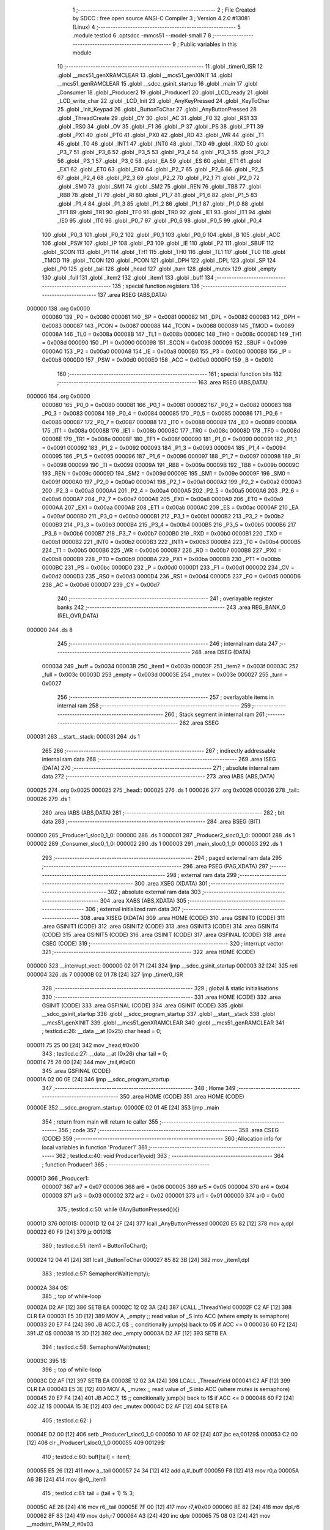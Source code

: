                                       1 ;--------------------------------------------------------
                                      2 ; File Created by SDCC : free open source ANSI-C Compiler
                                      3 ; Version 4.2.0 #13081 (Linux)
                                      4 ;--------------------------------------------------------
                                      5 	.module testlcd
                                      6 	.optsdcc -mmcs51 --model-small
                                      7 	
                                      8 ;--------------------------------------------------------
                                      9 ; Public variables in this module
                                     10 ;--------------------------------------------------------
                                     11 	.globl _timer0_ISR
                                     12 	.globl __mcs51_genXRAMCLEAR
                                     13 	.globl __mcs51_genXINIT
                                     14 	.globl __mcs51_genRAMCLEAR
                                     15 	.globl __sdcc_gsinit_startup
                                     16 	.globl _main
                                     17 	.globl _Consumer
                                     18 	.globl _Producer2
                                     19 	.globl _Producer1
                                     20 	.globl _LCD_ready
                                     21 	.globl _LCD_write_char
                                     22 	.globl _LCD_Init
                                     23 	.globl _AnyKeyPressed
                                     24 	.globl _KeyToChar
                                     25 	.globl _Init_Keypad
                                     26 	.globl _ButtonToChar
                                     27 	.globl _AnyButtonPressed
                                     28 	.globl _ThreadCreate
                                     29 	.globl _CY
                                     30 	.globl _AC
                                     31 	.globl _F0
                                     32 	.globl _RS1
                                     33 	.globl _RS0
                                     34 	.globl _OV
                                     35 	.globl _F1
                                     36 	.globl _P
                                     37 	.globl _PS
                                     38 	.globl _PT1
                                     39 	.globl _PX1
                                     40 	.globl _PT0
                                     41 	.globl _PX0
                                     42 	.globl _RD
                                     43 	.globl _WR
                                     44 	.globl _T1
                                     45 	.globl _T0
                                     46 	.globl _INT1
                                     47 	.globl _INT0
                                     48 	.globl _TXD
                                     49 	.globl _RXD
                                     50 	.globl _P3_7
                                     51 	.globl _P3_6
                                     52 	.globl _P3_5
                                     53 	.globl _P3_4
                                     54 	.globl _P3_3
                                     55 	.globl _P3_2
                                     56 	.globl _P3_1
                                     57 	.globl _P3_0
                                     58 	.globl _EA
                                     59 	.globl _ES
                                     60 	.globl _ET1
                                     61 	.globl _EX1
                                     62 	.globl _ET0
                                     63 	.globl _EX0
                                     64 	.globl _P2_7
                                     65 	.globl _P2_6
                                     66 	.globl _P2_5
                                     67 	.globl _P2_4
                                     68 	.globl _P2_3
                                     69 	.globl _P2_2
                                     70 	.globl _P2_1
                                     71 	.globl _P2_0
                                     72 	.globl _SM0
                                     73 	.globl _SM1
                                     74 	.globl _SM2
                                     75 	.globl _REN
                                     76 	.globl _TB8
                                     77 	.globl _RB8
                                     78 	.globl _TI
                                     79 	.globl _RI
                                     80 	.globl _P1_7
                                     81 	.globl _P1_6
                                     82 	.globl _P1_5
                                     83 	.globl _P1_4
                                     84 	.globl _P1_3
                                     85 	.globl _P1_2
                                     86 	.globl _P1_1
                                     87 	.globl _P1_0
                                     88 	.globl _TF1
                                     89 	.globl _TR1
                                     90 	.globl _TF0
                                     91 	.globl _TR0
                                     92 	.globl _IE1
                                     93 	.globl _IT1
                                     94 	.globl _IE0
                                     95 	.globl _IT0
                                     96 	.globl _P0_7
                                     97 	.globl _P0_6
                                     98 	.globl _P0_5
                                     99 	.globl _P0_4
                                    100 	.globl _P0_3
                                    101 	.globl _P0_2
                                    102 	.globl _P0_1
                                    103 	.globl _P0_0
                                    104 	.globl _B
                                    105 	.globl _ACC
                                    106 	.globl _PSW
                                    107 	.globl _IP
                                    108 	.globl _P3
                                    109 	.globl _IE
                                    110 	.globl _P2
                                    111 	.globl _SBUF
                                    112 	.globl _SCON
                                    113 	.globl _P1
                                    114 	.globl _TH1
                                    115 	.globl _TH0
                                    116 	.globl _TL1
                                    117 	.globl _TL0
                                    118 	.globl _TMOD
                                    119 	.globl _TCON
                                    120 	.globl _PCON
                                    121 	.globl _DPH
                                    122 	.globl _DPL
                                    123 	.globl _SP
                                    124 	.globl _P0
                                    125 	.globl _tail
                                    126 	.globl _head
                                    127 	.globl _turn
                                    128 	.globl _mutex
                                    129 	.globl _empty
                                    130 	.globl _full
                                    131 	.globl _item2
                                    132 	.globl _item1
                                    133 	.globl _buff
                                    134 ;--------------------------------------------------------
                                    135 ; special function registers
                                    136 ;--------------------------------------------------------
                                    137 	.area RSEG    (ABS,DATA)
      000000                        138 	.org 0x0000
                           000080   139 _P0	=	0x0080
                           000081   140 _SP	=	0x0081
                           000082   141 _DPL	=	0x0082
                           000083   142 _DPH	=	0x0083
                           000087   143 _PCON	=	0x0087
                           000088   144 _TCON	=	0x0088
                           000089   145 _TMOD	=	0x0089
                           00008A   146 _TL0	=	0x008a
                           00008B   147 _TL1	=	0x008b
                           00008C   148 _TH0	=	0x008c
                           00008D   149 _TH1	=	0x008d
                           000090   150 _P1	=	0x0090
                           000098   151 _SCON	=	0x0098
                           000099   152 _SBUF	=	0x0099
                           0000A0   153 _P2	=	0x00a0
                           0000A8   154 _IE	=	0x00a8
                           0000B0   155 _P3	=	0x00b0
                           0000B8   156 _IP	=	0x00b8
                           0000D0   157 _PSW	=	0x00d0
                           0000E0   158 _ACC	=	0x00e0
                           0000F0   159 _B	=	0x00f0
                                    160 ;--------------------------------------------------------
                                    161 ; special function bits
                                    162 ;--------------------------------------------------------
                                    163 	.area RSEG    (ABS,DATA)
      000000                        164 	.org 0x0000
                           000080   165 _P0_0	=	0x0080
                           000081   166 _P0_1	=	0x0081
                           000082   167 _P0_2	=	0x0082
                           000083   168 _P0_3	=	0x0083
                           000084   169 _P0_4	=	0x0084
                           000085   170 _P0_5	=	0x0085
                           000086   171 _P0_6	=	0x0086
                           000087   172 _P0_7	=	0x0087
                           000088   173 _IT0	=	0x0088
                           000089   174 _IE0	=	0x0089
                           00008A   175 _IT1	=	0x008a
                           00008B   176 _IE1	=	0x008b
                           00008C   177 _TR0	=	0x008c
                           00008D   178 _TF0	=	0x008d
                           00008E   179 _TR1	=	0x008e
                           00008F   180 _TF1	=	0x008f
                           000090   181 _P1_0	=	0x0090
                           000091   182 _P1_1	=	0x0091
                           000092   183 _P1_2	=	0x0092
                           000093   184 _P1_3	=	0x0093
                           000094   185 _P1_4	=	0x0094
                           000095   186 _P1_5	=	0x0095
                           000096   187 _P1_6	=	0x0096
                           000097   188 _P1_7	=	0x0097
                           000098   189 _RI	=	0x0098
                           000099   190 _TI	=	0x0099
                           00009A   191 _RB8	=	0x009a
                           00009B   192 _TB8	=	0x009b
                           00009C   193 _REN	=	0x009c
                           00009D   194 _SM2	=	0x009d
                           00009E   195 _SM1	=	0x009e
                           00009F   196 _SM0	=	0x009f
                           0000A0   197 _P2_0	=	0x00a0
                           0000A1   198 _P2_1	=	0x00a1
                           0000A2   199 _P2_2	=	0x00a2
                           0000A3   200 _P2_3	=	0x00a3
                           0000A4   201 _P2_4	=	0x00a4
                           0000A5   202 _P2_5	=	0x00a5
                           0000A6   203 _P2_6	=	0x00a6
                           0000A7   204 _P2_7	=	0x00a7
                           0000A8   205 _EX0	=	0x00a8
                           0000A9   206 _ET0	=	0x00a9
                           0000AA   207 _EX1	=	0x00aa
                           0000AB   208 _ET1	=	0x00ab
                           0000AC   209 _ES	=	0x00ac
                           0000AF   210 _EA	=	0x00af
                           0000B0   211 _P3_0	=	0x00b0
                           0000B1   212 _P3_1	=	0x00b1
                           0000B2   213 _P3_2	=	0x00b2
                           0000B3   214 _P3_3	=	0x00b3
                           0000B4   215 _P3_4	=	0x00b4
                           0000B5   216 _P3_5	=	0x00b5
                           0000B6   217 _P3_6	=	0x00b6
                           0000B7   218 _P3_7	=	0x00b7
                           0000B0   219 _RXD	=	0x00b0
                           0000B1   220 _TXD	=	0x00b1
                           0000B2   221 _INT0	=	0x00b2
                           0000B3   222 _INT1	=	0x00b3
                           0000B4   223 _T0	=	0x00b4
                           0000B5   224 _T1	=	0x00b5
                           0000B6   225 _WR	=	0x00b6
                           0000B7   226 _RD	=	0x00b7
                           0000B8   227 _PX0	=	0x00b8
                           0000B9   228 _PT0	=	0x00b9
                           0000BA   229 _PX1	=	0x00ba
                           0000BB   230 _PT1	=	0x00bb
                           0000BC   231 _PS	=	0x00bc
                           0000D0   232 _P	=	0x00d0
                           0000D1   233 _F1	=	0x00d1
                           0000D2   234 _OV	=	0x00d2
                           0000D3   235 _RS0	=	0x00d3
                           0000D4   236 _RS1	=	0x00d4
                           0000D5   237 _F0	=	0x00d5
                           0000D6   238 _AC	=	0x00d6
                           0000D7   239 _CY	=	0x00d7
                                    240 ;--------------------------------------------------------
                                    241 ; overlayable register banks
                                    242 ;--------------------------------------------------------
                                    243 	.area REG_BANK_0	(REL,OVR,DATA)
      000000                        244 	.ds 8
                                    245 ;--------------------------------------------------------
                                    246 ; internal ram data
                                    247 ;--------------------------------------------------------
                                    248 	.area DSEG    (DATA)
                           000034   249 _buff	=	0x0034
                           00003B   250 _item1	=	0x003b
                           00003F   251 _item2	=	0x003f
                           00003C   252 _full	=	0x003c
                           00003D   253 _empty	=	0x003d
                           00003E   254 _mutex	=	0x003e
                           000027   255 _turn	=	0x0027
                                    256 ;--------------------------------------------------------
                                    257 ; overlayable items in internal ram
                                    258 ;--------------------------------------------------------
                                    259 ;--------------------------------------------------------
                                    260 ; Stack segment in internal ram
                                    261 ;--------------------------------------------------------
                                    262 	.area	SSEG
      000031                        263 __start__stack:
      000031                        264 	.ds	1
                                    265 
                                    266 ;--------------------------------------------------------
                                    267 ; indirectly addressable internal ram data
                                    268 ;--------------------------------------------------------
                                    269 	.area ISEG    (DATA)
                                    270 ;--------------------------------------------------------
                                    271 ; absolute internal ram data
                                    272 ;--------------------------------------------------------
                                    273 	.area IABS    (ABS,DATA)
      000025                        274 	.org 0x0025
      000025                        275 _head::
      000025                        276 	.ds 1
      000026                        277 	.org 0x0026
      000026                        278 _tail::
      000026                        279 	.ds 1
                                    280 	.area IABS    (ABS,DATA)
                                    281 ;--------------------------------------------------------
                                    282 ; bit data
                                    283 ;--------------------------------------------------------
                                    284 	.area BSEG    (BIT)
      000000                        285 _Producer1_sloc0_1_0:
      000000                        286 	.ds 1
      000001                        287 _Producer2_sloc0_1_0:
      000001                        288 	.ds 1
      000002                        289 _Consumer_sloc0_1_0:
      000002                        290 	.ds 1
      000003                        291 _main_sloc0_1_0:
      000003                        292 	.ds 1
                                    293 ;--------------------------------------------------------
                                    294 ; paged external ram data
                                    295 ;--------------------------------------------------------
                                    296 	.area PSEG    (PAG,XDATA)
                                    297 ;--------------------------------------------------------
                                    298 ; external ram data
                                    299 ;--------------------------------------------------------
                                    300 	.area XSEG    (XDATA)
                                    301 ;--------------------------------------------------------
                                    302 ; absolute external ram data
                                    303 ;--------------------------------------------------------
                                    304 	.area XABS    (ABS,XDATA)
                                    305 ;--------------------------------------------------------
                                    306 ; external initialized ram data
                                    307 ;--------------------------------------------------------
                                    308 	.area XISEG   (XDATA)
                                    309 	.area HOME    (CODE)
                                    310 	.area GSINIT0 (CODE)
                                    311 	.area GSINIT1 (CODE)
                                    312 	.area GSINIT2 (CODE)
                                    313 	.area GSINIT3 (CODE)
                                    314 	.area GSINIT4 (CODE)
                                    315 	.area GSINIT5 (CODE)
                                    316 	.area GSINIT  (CODE)
                                    317 	.area GSFINAL (CODE)
                                    318 	.area CSEG    (CODE)
                                    319 ;--------------------------------------------------------
                                    320 ; interrupt vector
                                    321 ;--------------------------------------------------------
                                    322 	.area HOME    (CODE)
      000000                        323 __interrupt_vect:
      000000 02 01 71         [24]  324 	ljmp	__sdcc_gsinit_startup
      000003 32               [24]  325 	reti
      000004                        326 	.ds	7
      00000B 02 01 78         [24]  327 	ljmp	_timer0_ISR
                                    328 ;--------------------------------------------------------
                                    329 ; global & static initialisations
                                    330 ;--------------------------------------------------------
                                    331 	.area HOME    (CODE)
                                    332 	.area GSINIT  (CODE)
                                    333 	.area GSFINAL (CODE)
                                    334 	.area GSINIT  (CODE)
                                    335 	.globl __sdcc_gsinit_startup
                                    336 	.globl __sdcc_program_startup
                                    337 	.globl __start__stack
                                    338 	.globl __mcs51_genXINIT
                                    339 	.globl __mcs51_genXRAMCLEAR
                                    340 	.globl __mcs51_genRAMCLEAR
                                    341 ;	testlcd.c:26: __data __at (0x25) char head = 0;
      000011 75 25 00         [24]  342 	mov	_head,#0x00
                                    343 ;	testlcd.c:27: __data __at (0x26) char tail = 0;
      000014 75 26 00         [24]  344 	mov	_tail,#0x00
                                    345 	.area GSFINAL (CODE)
      00001A 02 00 0E         [24]  346 	ljmp	__sdcc_program_startup
                                    347 ;--------------------------------------------------------
                                    348 ; Home
                                    349 ;--------------------------------------------------------
                                    350 	.area HOME    (CODE)
                                    351 	.area HOME    (CODE)
      00000E                        352 __sdcc_program_startup:
      00000E 02 01 4E         [24]  353 	ljmp	_main
                                    354 ;	return from main will return to caller
                                    355 ;--------------------------------------------------------
                                    356 ; code
                                    357 ;--------------------------------------------------------
                                    358 	.area CSEG    (CODE)
                                    359 ;------------------------------------------------------------
                                    360 ;Allocation info for local variables in function 'Producer1'
                                    361 ;------------------------------------------------------------
                                    362 ;	testlcd.c:40: void Producer1(void)
                                    363 ;	-----------------------------------------
                                    364 ;	 function Producer1
                                    365 ;	-----------------------------------------
      00001D                        366 _Producer1:
                           000007   367 	ar7 = 0x07
                           000006   368 	ar6 = 0x06
                           000005   369 	ar5 = 0x05
                           000004   370 	ar4 = 0x04
                           000003   371 	ar3 = 0x03
                           000002   372 	ar2 = 0x02
                           000001   373 	ar1 = 0x01
                           000000   374 	ar0 = 0x00
                                    375 ;	testlcd.c:50: while (!AnyButtonPressed()){}
      00001D                        376 00101$:
      00001D 12 04 2F         [24]  377 	lcall	_AnyButtonPressed
      000020 E5 82            [12]  378 	mov	a,dpl
      000022 60 F9            [24]  379 	jz	00101$
                                    380 ;	testlcd.c:51: item1 = ButtonToChar();
      000024 12 04 41         [24]  381 	lcall	_ButtonToChar
      000027 85 82 3B         [24]  382 	mov	_item1,dpl
                                    383 ;	testlcd.c:57: SemaphoreWait(empty);
      00002A                        384 		0$:
                                    385 ;; top of while-loop 
      00002A D2 AF            [12]  386 	SETB EA 
      00002C 12 02 3A         [24]  387 	LCALL _ThreadYield 
      00002F C2 AF            [12]  388 	CLR EA 
      000031 E5 3D            [12]  389 	MOV A, _empty ;; read value of _S into ACC (where empty is semaphore) 
      000033 20 E7 F4         [24]  390 	JB ACC.7, 0$ ;; conditionally jump(s) back to 0$ if ACC <= 0 
      000036 60 F2            [24]  391 	JZ 0$ 
      000038 15 3D            [12]  392 	dec _empty 
      00003A D2 AF            [12]  393 	SETB EA 
                                    394 ;	testlcd.c:58: SemaphoreWait(mutex);
      00003C                        395 		1$:
                                    396 ;; top of while-loop 
      00003C D2 AF            [12]  397 	SETB EA 
      00003E 12 02 3A         [24]  398 	LCALL _ThreadYield 
      000041 C2 AF            [12]  399 	CLR EA 
      000043 E5 3E            [12]  400 	MOV A, _mutex ;; read value of _S into ACC (where mutex is semaphore) 
      000045 20 E7 F4         [24]  401 	JB ACC.7, 1$ ;; conditionally jump(s) back to 1$ if ACC <= 0 
      000048 60 F2            [24]  402 	JZ 1$ 
      00004A 15 3E            [12]  403 	dec _mutex 
      00004C D2 AF            [12]  404 	SETB EA 
                                    405 ;	testlcd.c:62: }
      00004E D2 00            [12]  406 	setb	_Producer1_sloc0_1_0
      000050 10 AF 02         [24]  407 	jbc	ea,00129$
      000053 C2 00            [12]  408 	clr	_Producer1_sloc0_1_0
      000055                        409 00129$:
                                    410 ;	testlcd.c:60: buff[tail] = item1;
      000055 E5 26            [12]  411 	mov	a,_tail
      000057 24 34            [12]  412 	add	a,#_buff
      000059 F8               [12]  413 	mov	r0,a
      00005A A6 3B            [24]  414 	mov	@r0,_item1
                                    415 ;	testlcd.c:61: tail = (tail + 1) % 3;
      00005C AE 26            [24]  416 	mov	r6,_tail
      00005E 7F 00            [12]  417 	mov	r7,#0x00
      000060 8E 82            [24]  418 	mov	dpl,r6
      000062 8F 83            [24]  419 	mov	dph,r7
      000064 A3               [24]  420 	inc	dptr
      000065 75 08 03         [24]  421 	mov	__modsint_PARM_2,#0x03
                                    422 ;	1-genFromRTrack replaced	mov	(__modsint_PARM_2 + 1),#0x00
      000068 8F 09            [24]  423 	mov	(__modsint_PARM_2 + 1),r7
      00006A 12 05 C5         [24]  424 	lcall	__modsint
      00006D AE 82            [24]  425 	mov	r6,dpl
      00006F AF 83            [24]  426 	mov	r7,dph
      000071 8E 26            [24]  427 	mov	_tail,r6
      000073 A2 00            [12]  428 	mov	c,_Producer1_sloc0_1_0
      000075 92 AF            [24]  429 	mov	ea,c
                                    430 ;	testlcd.c:63: SemaphoreSignal(mutex);
      000077 05 3E            [12]  431 	INC _mutex 
                                    432 ;	testlcd.c:64: SemaphoreSignal(full);
      000079 05 3C            [12]  433 	INC _full 
                                    434 ;	testlcd.c:70: while(AnyButtonPressed()){}
      00007B                        435 00104$:
      00007B 12 04 2F         [24]  436 	lcall	_AnyButtonPressed
      00007E E5 82            [12]  437 	mov	a,dpl
      000080 60 9B            [24]  438 	jz	00101$
                                    439 ;	testlcd.c:74: }
      000082 80 F7            [24]  440 	sjmp	00104$
                                    441 ;------------------------------------------------------------
                                    442 ;Allocation info for local variables in function 'Producer2'
                                    443 ;------------------------------------------------------------
                                    444 ;	testlcd.c:76: void Producer2(void)
                                    445 ;	-----------------------------------------
                                    446 ;	 function Producer2
                                    447 ;	-----------------------------------------
      000084                        448 _Producer2:
                                    449 ;	testlcd.c:84: Init_Keypad();
      000084 12 04 CD         [24]  450 	lcall	_Init_Keypad
                                    451 ;	testlcd.c:87: while(!AnyKeyPressed()){}
      000087                        452 00101$:
      000087 12 04 D3         [24]  453 	lcall	_AnyKeyPressed
      00008A E5 82            [12]  454 	mov	a,dpl
      00008C 60 F9            [24]  455 	jz	00101$
                                    456 ;	testlcd.c:88: item2 = KeyToChar();
      00008E 12 04 E0         [24]  457 	lcall	_KeyToChar
      000091 85 82 3F         [24]  458 	mov	_item2,dpl
                                    459 ;	testlcd.c:94: SemaphoreWait(empty);
      000094                        460 		2$:
                                    461 ;; top of while-loop 
      000094 D2 AF            [12]  462 	SETB EA 
      000096 12 02 3A         [24]  463 	LCALL _ThreadYield 
      000099 C2 AF            [12]  464 	CLR EA 
      00009B E5 3D            [12]  465 	MOV A, _empty ;; read value of _S into ACC (where empty is semaphore) 
      00009D 20 E7 F4         [24]  466 	JB ACC.7, 2$ ;; conditionally jump(s) back to 2$ if ACC <= 0 
      0000A0 60 F2            [24]  467 	JZ 2$ 
      0000A2 15 3D            [12]  468 	dec _empty 
      0000A4 D2 AF            [12]  469 	SETB EA 
                                    470 ;	testlcd.c:95: SemaphoreWait(mutex);
      0000A6                        471 		3$:
                                    472 ;; top of while-loop 
      0000A6 D2 AF            [12]  473 	SETB EA 
      0000A8 12 02 3A         [24]  474 	LCALL _ThreadYield 
      0000AB C2 AF            [12]  475 	CLR EA 
      0000AD E5 3E            [12]  476 	MOV A, _mutex ;; read value of _S into ACC (where mutex is semaphore) 
      0000AF 20 E7 F4         [24]  477 	JB ACC.7, 3$ ;; conditionally jump(s) back to 3$ if ACC <= 0 
      0000B2 60 F2            [24]  478 	JZ 3$ 
      0000B4 15 3E            [12]  479 	dec _mutex 
      0000B6 D2 AF            [12]  480 	SETB EA 
                                    481 ;	testlcd.c:99: }
      0000B8 D2 01            [12]  482 	setb	_Producer2_sloc0_1_0
      0000BA 10 AF 02         [24]  483 	jbc	ea,00129$
      0000BD C2 01            [12]  484 	clr	_Producer2_sloc0_1_0
      0000BF                        485 00129$:
                                    486 ;	testlcd.c:97: buff[tail] = item2;
      0000BF E5 26            [12]  487 	mov	a,_tail
      0000C1 24 34            [12]  488 	add	a,#_buff
      0000C3 F8               [12]  489 	mov	r0,a
      0000C4 A6 3F            [24]  490 	mov	@r0,_item2
                                    491 ;	testlcd.c:98: tail = (tail + 1) % 3;
      0000C6 AE 26            [24]  492 	mov	r6,_tail
      0000C8 7F 00            [12]  493 	mov	r7,#0x00
      0000CA 8E 82            [24]  494 	mov	dpl,r6
      0000CC 8F 83            [24]  495 	mov	dph,r7
      0000CE A3               [24]  496 	inc	dptr
      0000CF 75 08 03         [24]  497 	mov	__modsint_PARM_2,#0x03
                                    498 ;	1-genFromRTrack replaced	mov	(__modsint_PARM_2 + 1),#0x00
      0000D2 8F 09            [24]  499 	mov	(__modsint_PARM_2 + 1),r7
      0000D4 12 05 C5         [24]  500 	lcall	__modsint
      0000D7 AE 82            [24]  501 	mov	r6,dpl
      0000D9 AF 83            [24]  502 	mov	r7,dph
      0000DB 8E 26            [24]  503 	mov	_tail,r6
      0000DD A2 01            [12]  504 	mov	c,_Producer2_sloc0_1_0
      0000DF 92 AF            [24]  505 	mov	ea,c
                                    506 ;	testlcd.c:100: SemaphoreSignal(mutex);
      0000E1 05 3E            [12]  507 	INC _mutex 
                                    508 ;	testlcd.c:101: SemaphoreSignal(full);
      0000E3 05 3C            [12]  509 	INC _full 
                                    510 ;	testlcd.c:108: while(AnyKeyPressed()){}
      0000E5                        511 00104$:
      0000E5 12 04 D3         [24]  512 	lcall	_AnyKeyPressed
      0000E8 E5 82            [12]  513 	mov	a,dpl
      0000EA 60 9B            [24]  514 	jz	00101$
                                    515 ;	testlcd.c:110: }
      0000EC 80 F7            [24]  516 	sjmp	00104$
                                    517 ;------------------------------------------------------------
                                    518 ;Allocation info for local variables in function 'Consumer'
                                    519 ;------------------------------------------------------------
                                    520 ;	testlcd.c:117: void Consumer(void)
                                    521 ;	-----------------------------------------
                                    522 ;	 function Consumer
                                    523 ;	-----------------------------------------
      0000EE                        524 _Consumer:
                                    525 ;	testlcd.c:123: LCD_Init();
      0000EE 12 03 6D         [24]  526 	lcall	_LCD_Init
                                    527 ;	testlcd.c:138: while(!LCD_ready()){}
      0000F1                        528 00101$:
      0000F1 12 03 69         [24]  529 	lcall	_LCD_ready
      0000F4 E5 82            [12]  530 	mov	a,dpl
      0000F6 60 F9            [24]  531 	jz	00101$
                                    532 ;	testlcd.c:139: SemaphoreWait(full);
      0000F8                        533 		4$:
                                    534 ;; top of while-loop 
      0000F8 D2 AF            [12]  535 	SETB EA 
      0000FA 12 02 3A         [24]  536 	LCALL _ThreadYield 
      0000FD C2 AF            [12]  537 	CLR EA 
      0000FF E5 3C            [12]  538 	MOV A, _full ;; read value of _S into ACC (where full is semaphore) 
      000101 20 E7 F4         [24]  539 	JB ACC.7, 4$ ;; conditionally jump(s) back to 4$ if ACC <= 0 
      000104 60 F2            [24]  540 	JZ 4$ 
      000106 15 3C            [12]  541 	dec _full 
      000108 D2 AF            [12]  542 	SETB EA 
                                    543 ;	testlcd.c:140: SemaphoreWait(mutex);
      00010A                        544 		5$:
                                    545 ;; top of while-loop 
      00010A D2 AF            [12]  546 	SETB EA 
      00010C 12 02 3A         [24]  547 	LCALL _ThreadYield 
      00010F C2 AF            [12]  548 	CLR EA 
      000111 E5 3E            [12]  549 	MOV A, _mutex ;; read value of _S into ACC (where mutex is semaphore) 
      000113 20 E7 F4         [24]  550 	JB ACC.7, 5$ ;; conditionally jump(s) back to 5$ if ACC <= 0 
      000116 60 F2            [24]  551 	JZ 5$ 
      000118 15 3E            [12]  552 	dec _mutex 
      00011A D2 AF            [12]  553 	SETB EA 
                                    554 ;	testlcd.c:146: }
      00011C D2 02            [12]  555 	setb	_Consumer_sloc0_1_0
      00011E 10 AF 02         [24]  556 	jbc	ea,00118$
      000121 C2 02            [12]  557 	clr	_Consumer_sloc0_1_0
      000123                        558 00118$:
                                    559 ;	testlcd.c:143: LCD_write_char(buff[head]);
      000123 E5 25            [12]  560 	mov	a,_head
      000125 24 34            [12]  561 	add	a,#_buff
      000127 F9               [12]  562 	mov	r1,a
      000128 87 82            [24]  563 	mov	dpl,@r1
      00012A 12 03 CC         [24]  564 	lcall	_LCD_write_char
                                    565 ;	testlcd.c:144: head = (head + 1) % 3;
      00012D AE 25            [24]  566 	mov	r6,_head
      00012F 7F 00            [12]  567 	mov	r7,#0x00
      000131 8E 82            [24]  568 	mov	dpl,r6
      000133 8F 83            [24]  569 	mov	dph,r7
      000135 A3               [24]  570 	inc	dptr
      000136 75 08 03         [24]  571 	mov	__modsint_PARM_2,#0x03
                                    572 ;	1-genFromRTrack replaced	mov	(__modsint_PARM_2 + 1),#0x00
      000139 8F 09            [24]  573 	mov	(__modsint_PARM_2 + 1),r7
      00013B 12 05 C5         [24]  574 	lcall	__modsint
      00013E AE 82            [24]  575 	mov	r6,dpl
      000140 AF 83            [24]  576 	mov	r7,dph
      000142 8E 25            [24]  577 	mov	_head,r6
      000144 A2 02            [12]  578 	mov	c,_Consumer_sloc0_1_0
      000146 92 AF            [24]  579 	mov	ea,c
                                    580 ;	testlcd.c:147: SemaphoreSignal(mutex);
      000148 05 3E            [12]  581 	INC _mutex 
                                    582 ;	testlcd.c:148: SemaphoreSignal(empty);
      00014A 05 3D            [12]  583 	INC _empty 
                                    584 ;	testlcd.c:152: }
      00014C 80 A3            [24]  585 	sjmp	00101$
                                    586 ;------------------------------------------------------------
                                    587 ;Allocation info for local variables in function 'main'
                                    588 ;------------------------------------------------------------
                                    589 ;	testlcd.c:159: void main(void)
                                    590 ;	-----------------------------------------
                                    591 ;	 function main
                                    592 ;	-----------------------------------------
      00014E                        593 _main:
                                    594 ;	testlcd.c:170: }
      00014E D2 03            [12]  595 	setb	_main_sloc0_1_0
      000150 10 AF 02         [24]  596 	jbc	ea,00103$
      000153 C2 03            [12]  597 	clr	_main_sloc0_1_0
      000155                        598 00103$:
                                    599 ;	testlcd.c:167: SemaphoreCreate(empty, 3);
      000155 75 3D 03         [24]  600 	mov	_empty,#0x03
                                    601 ;	testlcd.c:168: SemaphoreCreate(full, 0);
      000158 75 3C 00         [24]  602 	mov	_full,#0x00
                                    603 ;	testlcd.c:169: SemaphoreCreate(mutex, 1);
      00015B 75 3E 01         [24]  604 	mov	_mutex,#0x01
      00015E A2 03            [12]  605 	mov	c,_main_sloc0_1_0
      000160 92 AF            [24]  606 	mov	ea,c
                                    607 ;	testlcd.c:177: ThreadCreate(Producer1);
      000162 90 00 1D         [24]  608 	mov	dptr,#_Producer1
      000165 12 01 A3         [24]  609 	lcall	_ThreadCreate
                                    610 ;	testlcd.c:178: ThreadCreate(Producer2);
      000168 90 00 84         [24]  611 	mov	dptr,#_Producer2
      00016B 12 01 A3         [24]  612 	lcall	_ThreadCreate
                                    613 ;	testlcd.c:179: Consumer();
                                    614 ;	testlcd.c:180: }
      00016E 02 00 EE         [24]  615 	ljmp	_Consumer
                                    616 ;------------------------------------------------------------
                                    617 ;Allocation info for local variables in function '_sdcc_gsinit_startup'
                                    618 ;------------------------------------------------------------
                                    619 ;	testlcd.c:182: void _sdcc_gsinit_startup(void)
                                    620 ;	-----------------------------------------
                                    621 ;	 function _sdcc_gsinit_startup
                                    622 ;	-----------------------------------------
      000171                        623 __sdcc_gsinit_startup:
                                    624 ;	testlcd.c:186: __endasm;
      000171 02 01 7C         [24]  625 	LJMP	_Bootstrap
                                    626 ;	testlcd.c:187: }
      000174 22               [24]  627 	ret
                                    628 ;------------------------------------------------------------
                                    629 ;Allocation info for local variables in function '_mcs51_genRAMCLEAR'
                                    630 ;------------------------------------------------------------
                                    631 ;	testlcd.c:189: void _mcs51_genRAMCLEAR(void) {
                                    632 ;	-----------------------------------------
                                    633 ;	 function _mcs51_genRAMCLEAR
                                    634 ;	-----------------------------------------
      000175                        635 __mcs51_genRAMCLEAR:
                                    636 ;	testlcd.c:191: }
      000175 22               [24]  637 	ret
                                    638 ;------------------------------------------------------------
                                    639 ;Allocation info for local variables in function '_mcs51_genXINIT'
                                    640 ;------------------------------------------------------------
                                    641 ;	testlcd.c:192: void _mcs51_genXINIT(void) {}
                                    642 ;	-----------------------------------------
                                    643 ;	 function _mcs51_genXINIT
                                    644 ;	-----------------------------------------
      000176                        645 __mcs51_genXINIT:
      000176 22               [24]  646 	ret
                                    647 ;------------------------------------------------------------
                                    648 ;Allocation info for local variables in function '_mcs51_genXRAMCLEAR'
                                    649 ;------------------------------------------------------------
                                    650 ;	testlcd.c:193: void _mcs51_genXRAMCLEAR(void) {}
                                    651 ;	-----------------------------------------
                                    652 ;	 function _mcs51_genXRAMCLEAR
                                    653 ;	-----------------------------------------
      000177                        654 __mcs51_genXRAMCLEAR:
      000177 22               [24]  655 	ret
                                    656 ;------------------------------------------------------------
                                    657 ;Allocation info for local variables in function 'timer0_ISR'
                                    658 ;------------------------------------------------------------
                                    659 ;	testlcd.c:195: void timer0_ISR(void) __interrupt(1) {
                                    660 ;	-----------------------------------------
                                    661 ;	 function timer0_ISR
                                    662 ;	-----------------------------------------
      000178                        663 _timer0_ISR:
                                    664 ;	testlcd.c:198: __endasm;
      000178 02 02 C6         [24]  665 	LJMP	_myTimer0Handler
                                    666 ;	testlcd.c:199: }
      00017B 32               [24]  667 	reti
                                    668 ;	eliminated unneeded mov psw,# (no regs used in bank)
                                    669 ;	eliminated unneeded push/pop not_psw
                                    670 ;	eliminated unneeded push/pop dpl
                                    671 ;	eliminated unneeded push/pop dph
                                    672 ;	eliminated unneeded push/pop b
                                    673 ;	eliminated unneeded push/pop acc
                                    674 	.area CSEG    (CODE)
                                    675 	.area CONST   (CODE)
                                    676 	.area XINIT   (CODE)
                                    677 	.area CABS    (ABS,CODE)
